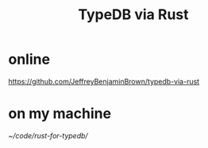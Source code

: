 :PROPERTIES:
:ID:       88f580b2-b7a3-478d-9894-dbafebd2fc9e
:END:
#+title: TypeDB via Rust
* online
  https://github.com/JeffreyBenjaminBrown/typedb-via-rust
* on my machine
  [[~/code/rust-for-typedb/]]
